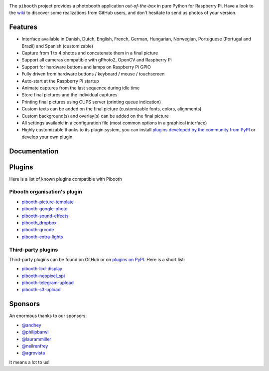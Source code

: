 |Pibooth|

|PythonVersions| |PypiPackage| |Downloads| |Tests| |Codecov|

The ``pibooth`` project provides a photobooth application *out-of-the-box* in pure Python
for Raspberry Pi. Have a look to the `wiki <https://github.com/pibooth/pibooth/wiki>`_
to discover some realizations from GitHub users, and don't hesitate to send us
photos of your version.

.. image:: https://raw.githubusercontent.com/pibooth/pibooth/master/docs/images/background_samples.png
   :align: center
   :alt: Settings

Features
--------

* Interface available in Danish, Dutch, English, French, German, Hungarian, Norwegian, Portuguese (Portugal and Brazil) and Spanish (customizable)
* Capture from 1 to 4 photos and concatenate them in a final picture
* Support all cameras compatible with gPhoto2, OpenCV and Raspberry Pi
* Support for hardware buttons and lamps on Raspberry Pi GPIO
* Fully driven from hardware buttons / keyboard / mouse / touchscreen
* Auto-start at the Raspberry Pi startup
* Animate captures from the last sequence during idle time
* Store final pictures and the individual captures
* Printing final pictures using CUPS server (printing queue indication)
* Custom texts can be added on the final picture (customizable fonts, colors, alignments)
* Custom background(s) and overlay(s) can be added on the final picture
* All settings available in a configuration file (most common options in a graphical interface)
* Highly customizable thanks to its plugin system, you can install
  `plugins developed by the community from PyPI  <https://pypi.org/search/?q=pibooth>`_
  or develop your own plugin.

Documentation
-------------

.. image:: https://raw.githubusercontent.com/pibooth/pibooth/master/docs/images/documentation.png
   :align: center
   :alt: Documentation
   :target: https://pibooth.readthedocs.io/en/stable
   :height: 200px

Plugins
-------

Here is a list of known plugins compatible with Pibooth

Pibooth organisation's plugin
=============================

- `pibooth-picture-template <https://github.com/pibooth/pibooth-picture-template>`_
- `pibooth-google-photo <https://github.com/pibooth/pibooth-google-photo>`_
- `pibooth-sound-effects <https://github.com/pibooth/pibooth-sound-effects>`_
- `pibooth_dropbox <https://github.com/pibooth/pibooth-dropbox>`_
- `pibooth-qrcode <https://github.com/pibooth/pibooth-qrcode>`_
- `pibooth-extra-lights <https://github.com/pibooth/pibooth-extra-lights>`_

Third-party plugins
===================

Third-party plugins can be found on GitHub or on `plugins on PyPI  <https://pypi.org/search/?q=pibooth>`_.
Here is a short list:

- `pibooth-lcd-display <https://pypi.org/project/pibooth-lcd-display>`_
- `pibooth-neopixel_spi <https://github.com/peteoheat/pibooth-neopixel_spi>`_
- `pibooth-telegram-upload <https://pypi.org/project/pibooth-telegram-upload>`_
- `pibooth-s3-upload <https://pypi.org/project/pibooth-s3-upload>`_

Sponsors
--------

An enormous thanks to our sponsors:

-  `@andhey <https://github.com/andhey>`_
- `@philipbarwi <https://github.com/philipbarwi>`_
- `@laurammiller <https://github.com/laurammiller>`_
- `@neilrenfrey <https://github.com/neilrenfrey>`_
- `@agrovista <https://github.com/agrovista>`_ 

It means a lot to us!

.. |Pibooth| image:: https://raw.githubusercontent.com/pibooth/pibooth/master/docs/pibooth.png
   :align: middle

.. |PythonVersions| image:: https://img.shields.io/badge/python-3.6+-red.svg
   :target: https://www.python.org/downloads
   :alt: Python 3.6+

.. |PypiPackage| image:: https://badge.fury.io/py/pibooth.svg
   :target: https://pypi.org/project/pibooth
   :alt: PyPi package

.. |Downloads| image:: https://img.shields.io/pypi/dm/pibooth?color=purple
   :target: https://pypi.org/project/pibooth
   :alt: PyPi downloads

.. |Tests| image:: https://github.com/pibooth/pibooth/actions/workflows/tests.yml/badge.svg?branch=master
   :target: https://github.com/pibooth/pibooth/actions/workflows/tests.yml?query=branch%3Amaster
   :alt: Tests

.. |Codecov| image:: https://codecov.io/gh/pibooth/pibooth/branch/master/graph/badge.svg
    :target: https://codecov.io/gh/pibooth/pibooth
    :alt: Codecov
